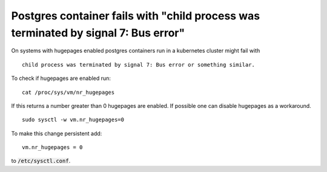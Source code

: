 .. _postgres_bus_error:

Postgres container fails with "child process was terminated by signal 7: Bus error"
***********************************************************************************

On systems with hugepages enabled postgres containers run in a kubernetes cluster might fail with

::

    child process was terminated by signal 7: Bus error or something similar.

To check if hugepages are enabled run:
::

    cat /proc/sys/vm/nr_hugepages

If this returns a number greater than 0 hugepages are enabled. If possible one can disable hugepages as a workaround. 

::

    sudo sysctl -w vm.nr_hugepages=0

To make this change persistent add:

::

    vm.nr_hugepages = 0

to :code:`/etc/sysctl.conf`.